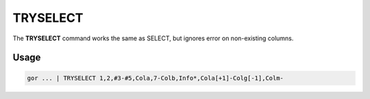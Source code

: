 .. raw:: html

   <span style="float:right; padding-top:10px; color:#BABABA;">Used in: gor/nor</span>

.. _TRYSELECT:

=========
TRYSELECT
=========
The **TRYSELECT** command works the same as SELECT, but ignores error on non-existing columns.

Usage
=====

.. code-block:: gor

	gor ... | TRYSELECT 1,2,#3-#5,Cola,7-Colb,Info*,Cola[+1]-Colg[-1],Colm-



